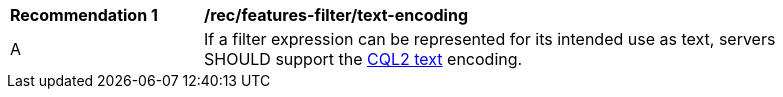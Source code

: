 [[rec_features-filter_text-encoding]]
[width="90%",cols="2,6a"]
|===
^|*Recommendation {counter:rec-id}* |*/rec/features-filter/text-encoding*
^|A |If a filter expression can be represented for its intended use as text, servers SHOULD support the <<cql2-text,CQL2 text>> encoding.
|===
